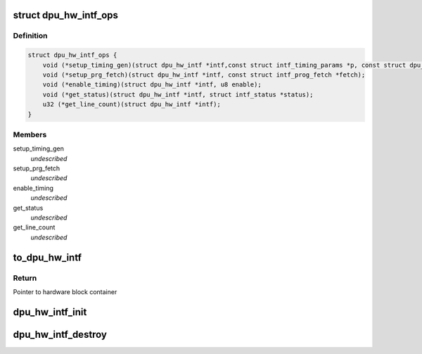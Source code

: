 .. -*- coding: utf-8; mode: rst -*-
.. src-file: drivers/gpu/drm/msm/disp/dpu1/dpu_hw_intf.h

.. _`dpu_hw_intf_ops`:

struct dpu_hw_intf_ops
======================

.. c:type:: struct dpu_hw_intf_ops

    Interface to the interface Hw driver functions Assumption is these functions will be called after clocks are enabled \ ````\  setup_timing_gen : programs the timing engine \ ````\  setup_prog_fetch : enables/disables the programmable fetch logic \ ````\  enable_timing: enable/disable timing engine \ ````\  get_status: returns if timing engine is enabled or not \ ````\  get_line_count: reads current vertical line counter

.. _`dpu_hw_intf_ops.definition`:

Definition
----------

.. code-block:: c

    struct dpu_hw_intf_ops {
        void (*setup_timing_gen)(struct dpu_hw_intf *intf,const struct intf_timing_params *p, const struct dpu_format *fmt);
        void (*setup_prg_fetch)(struct dpu_hw_intf *intf, const struct intf_prog_fetch *fetch);
        void (*enable_timing)(struct dpu_hw_intf *intf, u8 enable);
        void (*get_status)(struct dpu_hw_intf *intf, struct intf_status *status);
        u32 (*get_line_count)(struct dpu_hw_intf *intf);
    }

.. _`dpu_hw_intf_ops.members`:

Members
-------

setup_timing_gen
    *undescribed*

setup_prg_fetch
    *undescribed*

enable_timing
    *undescribed*

get_status
    *undescribed*

get_line_count
    *undescribed*

.. _`to_dpu_hw_intf`:

to_dpu_hw_intf
==============

.. c:function:: struct dpu_hw_intf *to_dpu_hw_intf(struct dpu_hw_blk *hw)

    convert base object dpu_hw_base to container

    :param hw:
        Pointer to base hardware block
    :type hw: struct dpu_hw_blk \*

.. _`to_dpu_hw_intf.return`:

Return
------

Pointer to hardware block container

.. _`dpu_hw_intf_init`:

dpu_hw_intf_init
================

.. c:function:: struct dpu_hw_intf *dpu_hw_intf_init(enum dpu_intf idx, void __iomem *addr, struct dpu_mdss_cfg *m)

    Initializes the intf driver for the passed interface idx.

    :param idx:
        interface index for which driver object is required
    :type idx: enum dpu_intf

    :param addr:
        mapped register io address of MDP
    :type addr: void __iomem \*

    :param m:
        pointer to mdss catalog data
    :type m: struct dpu_mdss_cfg \*

.. _`dpu_hw_intf_destroy`:

dpu_hw_intf_destroy
===================

.. c:function:: void dpu_hw_intf_destroy(struct dpu_hw_intf *intf)

    Destroys INTF driver context

    :param intf:
        Pointer to INTF driver context
    :type intf: struct dpu_hw_intf \*

.. This file was automatic generated / don't edit.

